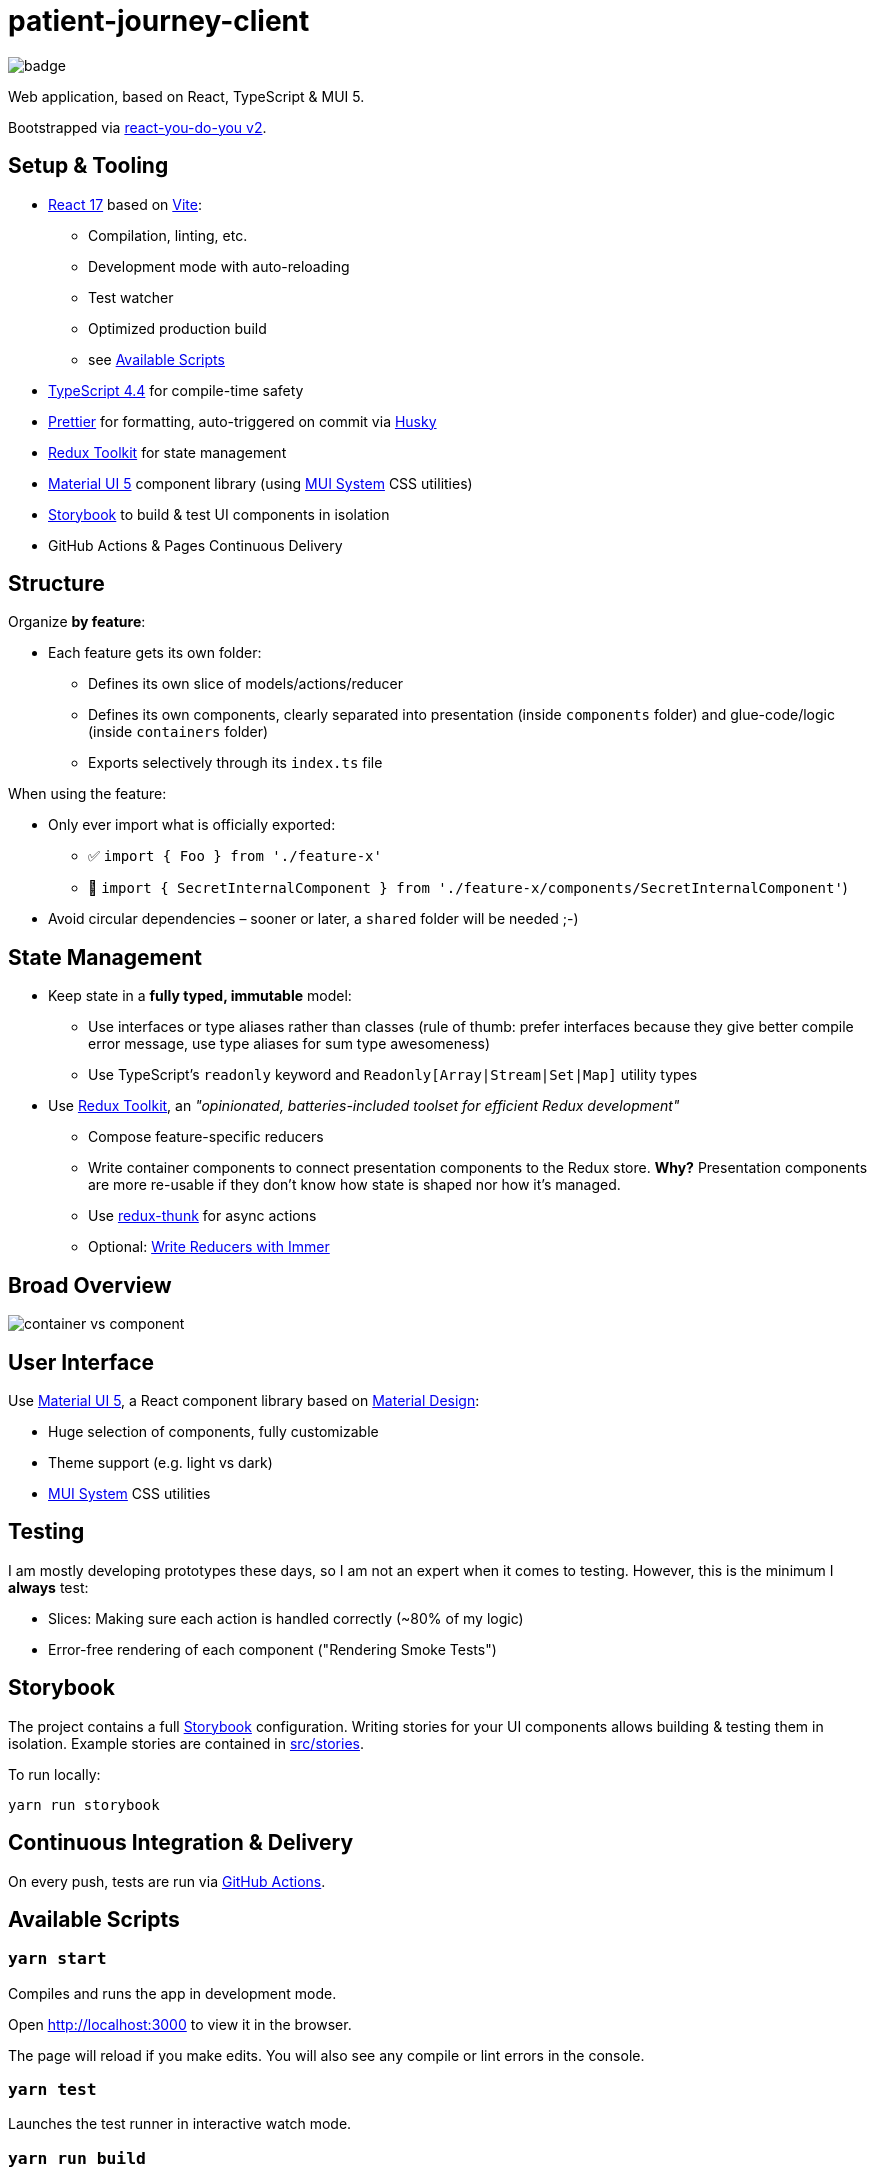 = patient-journey-client

image:https://github.com/fhnw-medical-informatics/patient-journey/patient-journey-client/actions/workflows/main.yml/badge.svg[]

Web application, based on React, TypeScript & MUI 5.

Bootstrapped via https://netzwerg.github.io/react-you-do-you[react-you-do-you v2].

== Setup & Tooling
**  https://reactjs.org[React 17] based on https://vitejs.dev[Vite]:
*** Compilation, linting, etc.
*** Development mode with auto-reloading
*** Test watcher
*** Optimized production build
*** see <<scripts, Available Scripts>>
** https://www.typescriptlang.org/[TypeScript 4.4] for compile-time safety
** https://prettier.io[Prettier] for formatting, auto-triggered on commit via https://github.com/typicode/husky[Husky]
** https://redux-toolkit.js.org[Redux Toolkit] for state management
** https://material-ui.com/[Material UI 5] component library (using https://mui.com/system/basics/[MUI System] CSS utilities)
** https://storybook.js.org/[Storybook] to build & test UI components in isolation
** GitHub Actions & Pages Continuous Delivery

== Structure
Organize *by feature*:

* Each feature gets its own folder:
** Defines its own slice of models/actions/reducer
** Defines its own components, clearly separated into presentation (inside `components` folder) and glue-code/logic (inside `containers` folder)
** Exports selectively through its `index.ts` file

When using the feature:

* Only ever import what is officially exported:
** ✅ `import { Foo } from './feature-x'`
** 🚫 `import { SecretInternalComponent } from './feature-x/components/SecretInternalComponent'`)
* Avoid circular dependencies – sooner or later, a `shared` folder will be needed ;-)

== State Management

* Keep state in a *fully typed, immutable* model:
** Use interfaces or type aliases rather than classes (rule of thumb: prefer interfaces because they give better compile error message, use type aliases for sum type awesomeness)
** Use TypeScript's `readonly` keyword and `Readonly[Array|Stream|Set|Map]` utility types
* Use https://redux-toolkit.js.org[Redux Toolkit], an _"opinionated, batteries-included toolset for efficient Redux development"_
** Compose feature-specific reducers
** Write container components to connect presentation components to the Redux store. *Why?* Presentation components are more re-usable if they don't know how state is shaped nor how it's managed.
** Use https://github.com/reduxjs/redux-thunk[redux-thunk] for async actions
** Optional: https://redux-toolkit.js.org/usage/immer-reducers[Write Reducers with Immer]

== Broad Overview

image::docs/container-vs-component.png[]

== User Interface

Use https://material-ui.com/[Material UI 5], a React component library based on https://en.m.wikipedia.org/wiki/Material_Design[Material Design]:

* Huge selection of components, fully customizable
* Theme support (e.g. light vs dark)
* https://mui.com/system/basics/[MUI System] CSS utilities

== Testing

I am mostly developing prototypes these days, so I am not an expert when it comes to testing.
However, this is the minimum I *always* test:

* Slices: Making sure each action is handled correctly (~80% of my logic)
* Error-free rendering of each component ("Rendering Smoke Tests")

== Storybook

The project contains a full https://storybook.js.org[Storybook] configuration.
Writing stories for your UI components allows building & testing them in isolation.
Example stories are contained in link:src/stories[src/stories].

To run locally:

`yarn run storybook`

== Continuous Integration & Delivery

On every push, tests are run via link:.github/workflows/main.yml[GitHub Actions].

[[scripts]]
== Available Scripts

=== `yarn start`

Compiles and runs the app in development mode.

Open http://localhost:3000 to view it in the browser.

The page will reload if you make edits.
You will also see any compile or lint errors in the console.

=== `yarn test`

Launches the test runner in interactive watch mode.

=== `yarn run build`

Builds the app for production to the `build` folder.

=== `yarn run lint`

Runs ESLint (with TypeScript support) on all `&#42;.ts` or `&#42;.tsx` files in the `src` directory.

=== `yarn run lint:fix`

Runs ESLint (with TypeScript support) on all `&#42;.ts` or `&#42;.tsx` files in the `src` directory, automatically *fixing* problems.

=== `yarn run storybook`

Runs Storybook

&copy; FHNW Medical Decision Support Systems Group 2022 – link:LICENSE[MIT License]
